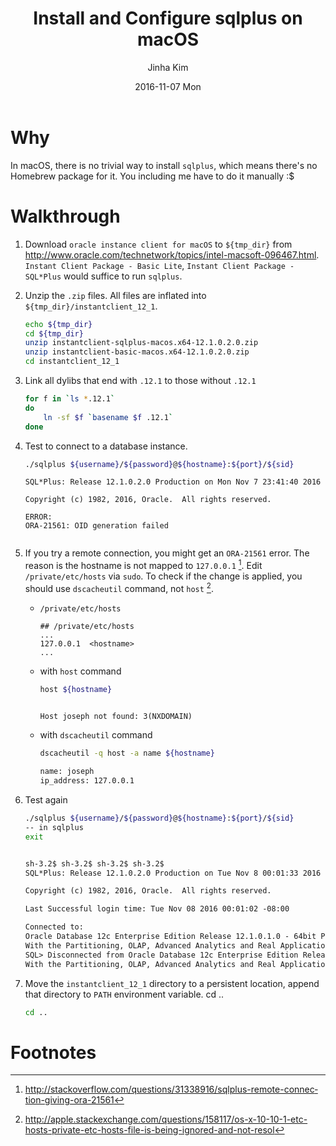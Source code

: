 #+TITLE:       Install and Configure sqlplus on macOS
#+AUTHOR:      Jinha Kim
#+EMAIL:       jinha.kim@oracle.com
#+DATE:        2016-11-07 Mon
#+URI:         /blog/%y/%m/%d/install-and-configure-sqlplus-on-os-x
#+KEYWORDS:
#+TAGS:        osx, sqlplus
#+LANGUAGE:    en
#+PROPERTY: header-args :cache yes
#+OPTIONS:     H:3 num:nil toc:nil \n:nil ::t |:t ^:nil -:nil f:t *:t <:t
#+DESCRIPTION:

* Why

In macOS, there is no trivial way to install =sqlplus=, which means there's no Homebrew package for it. You including me have to do it manually :$

* Walkthrough

  1. Download =oracle instance client for macOS= to =${tmp_dir}= from http://www.oracle.com/technetwork/topics/intel-macsoft-096467.html. =Instant Client Package - Basic Lite=, =Instant Client Package - SQL*Plus= would suffice to run =sqlplus=.
  2. Unzip the =.zip= files. All files are inflated into =${tmp_dir}/instantclient_12_1=.
     #+BEGIN_SRC sh :var tmp_dir=(concat (getenv "HOME") "/tmp/sqlplus") :session install :results silent
       echo ${tmp_dir}
       cd ${tmp_dir}
       unzip instantclient-sqlplus-macos.x64-12.1.0.2.0.zip
       unzip instantclient-basic-macos.x64-12.1.0.2.0.zip
       cd instantclient_12_1
     #+END_SRC

  3. Link all dylibs that end with =.12.1= to those without =.12.1=
     #+BEGIN_SRC sh :session install :results silent
       for f in `ls *.12.1`
       do
           ln -sf $f `basename $f .12.1`
       done
     #+END_SRC

  4. Test to connect to a database instance.
     #+BEGIN_SRC sh :results silent
     ./sqlplus ${username}/${password}@${hostname}:${port}/${sid}
     #+END_SRC
     #+BEGIN_EXAMPLE
       SQL*Plus: Release 12.1.0.2.0 Production on Mon Nov 7 23:41:40 2016

       Copyright (c) 1982, 2016, Oracle.  All rights reserved.

       ERROR:
       ORA-21561: OID generation failed

     #+END_EXAMPLE
  5. If you try a remote connection, you might get an =ORA-21561= error. The reason is the hostname is not mapped to =127.0.0.1= [fn:1]. Edit =/private/etc/hosts= via =sudo=. To check if the change is applied, you should use =dscacheutil= command, not =host= [fn:2].
     - =/private/etc/hosts=
     #+BEGIN_EXAMPLE
       ## /private/etc/hosts
       ...
       127.0.0.1  <hostname>
       ...
     #+END_EXAMPLE
     - with =host= command
     #+BEGIN_SRC sh :session install :var hostname="joseph" :exports both :results value org replace
       host ${hostname}
     #+END_SRC

       #+RESULTS:
       #+BEGIN_SRC org

       Host joseph not found: 3(NXDOMAIN)
       #+END_SRC
     - with =dscacheutil= command
     #+BEGIN_SRC sh :session install :results value org replace :exports both
       dscacheutil -q host -a name ${hostname}
     #+END_SRC

       #+RESULTS:
       #+BEGIN_SRC org
       name: joseph
       ip_address: 127.0.0.1
       #+END_SRC

  6. Test again
     #+BEGIN_SRC sh :session install :var username="scott" :var password="tiger" :var hostname="localhost" :var port="1521" :var sid="orcl.ib.bunch" :results value org replace :exports both
     ./sqlplus ${username}/${password}@${hostname}:${port}/${sid}
     -- in sqlplus
     exit
     #+END_SRC

     #+RESULTS:
     #+BEGIN_SRC org

     sh-3.2$ sh-3.2$ sh-3.2$ sh-3.2$
     SQL*Plus: Release 12.1.0.2.0 Production on Tue Nov 8 00:01:33 2016

     Copyright (c) 1982, 2016, Oracle.  All rights reserved.

     Last Successful login time: Tue Nov 08 2016 00:01:02 -08:00

     Connected to:
     Oracle Database 12c Enterprise Edition Release 12.1.0.1.0 - 64bit Production
     With the Partitioning, OLAP, Advanced Analytics and Real Application Testing options
     SQL> Disconnected from Oracle Database 12c Enterprise Edition Release 12.1.0.1.0 - 64bit Production
     With the Partitioning, OLAP, Advanced Analytics and Real Application Testing options
     #+END_SRC

  7. Move the =instantclient_12_1= directory to a persistent location, append that directory to =PATH= environment variable.     cd ..
     #+BEGIN_SRC sh
     cd ..

     #+END_SRC

* Footnotes

[fn:2] http://apple.stackexchange.com/questions/158117/os-x-10-10-1-etc-hosts-private-etc-hosts-file-is-being-ignored-and-not-resol

[fn:1] http://stackoverflow.com/questions/31338916/sqlplus-remote-connection-giving-ora-21561
